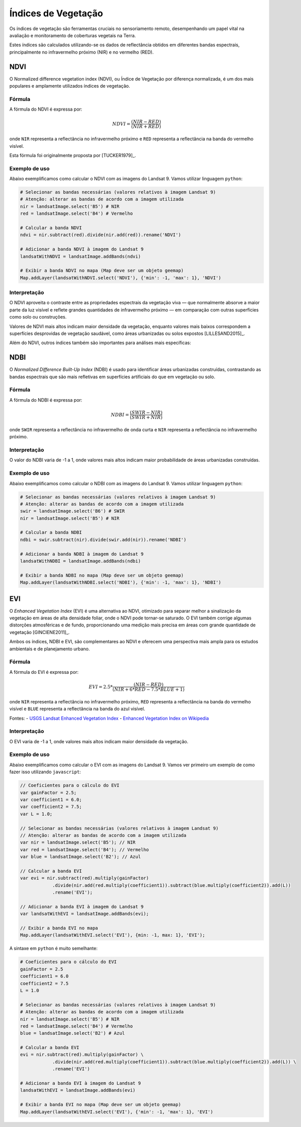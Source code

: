 Índices de Vegetação
==============================================

Os índices de vegetação são ferramentas cruciais no sensoriamento remoto,
desempenhando um papel vital na avaliação e monitoramento de coberturas vegetais
na Terra.

Estes índices são calculados utilizando-se os dados de reflectância obtidos em
diferentes bandas espectrais, principalmente no infravermelho próximo (NIR) e no
vermelho (RED).

NDVI
-------------------------------------------------

O Normalized difference vegetation index (NDVI), ou Índice de Vegetação por
diferença normalizada, é um dos mais
populares e amplamente utilizados índices de vegetação.

Fórmula
~~~~~~~~~~~~~~

A fórmula do NDVI é expressa por:

.. math::

    NDVI = \frac{(NIR - RED)}{(NIR + RED)}

onde ``NIR`` representa a reflectância no infravermelho próximo e ``RED``
representa a reflectância na banda do vermelho visível.

Esta fórmula foi originalmente proposta por [TUCKER1979]_.

Exemplo de uso
~~~~~~~~~~~~~~

Abaixo exemplificamos como calcular o NDVI com as imagens do Landsat 9. Vamos
utilizar linguagem ``python``:

.. code:: python

    # Selecionar as bandas necessárias (valores relativos à imagem Landsat 9)
    # Atenção: alterar as bandas de acordo com a imagem utilizada
    nir = landsatImage.select('B5') # NIR
    red = landsatImage.select('B4') # Vermelho

    # Calcular a banda NDVI
    ndvi = nir.subtract(red).divide(nir.add(red)).rename('NDVI')

    # Adicionar a banda NDVI à imagem do Landsat 9
    landsatWithNDVI = landsatImage.addBands(ndvi)

    # Exibir a banda NDVI no mapa (Map deve ser um objeto geemap)
    Map.addLayer(landsatWithNDVI.select('NDVI'), {'min': -1, 'max': 1}, 'NDVI')

Interpretação
~~~~~~~~~~~~~~~~~~

O NDVI aproveita o contraste entre as propriedades espectrais da vegetação viva
— que normalmente absorve a maior parte da luz visível e reflete grandes
quantidades de infravermelho próximo — em comparação com outras superfícies como
solo ou construções.

Valores de NDVI mais altos indicam maior densidade da vegetação, enquanto
valores mais baixos correspondem a superfícies desprovidas de vegetação
saudável, como áreas urbanizadas ou solos expostos [LILLESAND2015]_.

Além do NDVI, outros índices também são importantes para análises mais
específicas:

NDBI
-------------------------------------------------

O *Normalized Difference Built-Up Index* (NDBI) é usado para identificar áreas
urbanizadas construídas, contrastando as
bandas espectrais que são mais refletivas em superfícies artificiais do que em
vegetação ou solo.

Fórmula
~~~~~~~~~~~~~~

A fórmula do NDBI é expressa por:

.. math::

    NDBI = \frac{(SWIR - NIR)}{(SWIR + NIR)}

onde ``SWIR`` representa a reflectância no infravermelho de onda curta e ``NIR``
representa a reflectância no infravermelho próximo.

Interpretação
~~~~~~~~~~~~~~~~~~

O valor do NDBI varia de -1 a 1, onde valores mais altos indicam maior
probabilidade de áreas urbanizadas construídas.

Exemplo de uso
~~~~~~~~~~~~~~

Abaixo exemplificamos como calcular o NDBI com as imagens do Landsat 9. Vamos
utilizar linguagem ``python``:

.. code:: python

    # Selecionar as bandas necessárias (valores relativos à imagem Landsat 9)
    # Atenção: alterar as bandas de acordo com a imagem utilizada
    swir = landsatImage.select('B6') # SWIR
    nir = landsatImage.select('B5') # NIR

    # Calcular a banda NDBI
    ndbi = swir.subtract(nir).divide(swir.add(nir)).rename('NDBI')

    # Adicionar a banda NDBI à imagem do Landsat 9
    landsatWithNDBI = landsatImage.addBands(ndbi)

    # Exibir a banda NDBI no mapa (Map deve ser um objeto geemap)
    Map.addLayer(landsatWithNDBI.select('NDBI'), {'min': -1, 'max': 1}, 'NDBI')

EVI
---------------------------------------

O *Enhanced Vegetation Index* (EVI) é uma alternativa ao NDVI, otimizado para separar melhor a sinalização da
vegetação em áreas de alta densidade foliar, onde o NDVI pode tornar-se saturado.
O EVI também corrige algumas distorções atmosféricas e de fundo, proporcionando
uma medição mais precisa em áreas com grande quantidade de vegetação [GINCIENE2011]_.

Ambos os índices, NDBI e EVI, são complementares ao NDVI e oferecem uma
perspectiva mais ampla para os estudos ambientais e de planejamento urbano.

Fórmula
~~~~~~~~~~~~~~

A fórmula do EVI é expressa por:

.. math::

    EVI = 2.5 * \frac{(NIR - RED)}{(NIR + 6 * RED - 7.5 * BLUE + 1)}

onde ``NIR`` representa a reflectância no infravermelho próximo, ``RED``
representa a reflectância na banda do vermelho visível e ``BLUE`` representa a
reflectância na banda do azul visível.

Fontes:
- `USGS Landsat Enhanced Vegetation Index <https://www.usgs.gov/landsat-missions/landsat-enhanced-vegetation-index>`_
- `Enhanced Vegetation Index on Wikipedia <https://en.wikipedia.org/wiki/Enhanced_vegetation_index>`_


Interpretação
~~~~~~~~~~~~~~~~~~

O EVI varia de -1 a 1, onde valores mais altos indicam maior densidade da
vegetação.

Exemplo de uso
~~~~~~~~~~~~~~

Abaixo exemplificamos como calcular o EVI com as imagens do Landsat 9. Vamos
ver primeiro um exemplo de como fazer isso utilizando ``javascript``:

.. code:: javascript

    // Coeficientes para o cálculo do EVI
    var gainFactor = 2.5;
    var coefficient1 = 6.0;
    var coefficient2 = 7.5;
    var L = 1.0;

    // Selecionar as bandas necessárias (valores relativos à imagem Landsat 9)
    // Atenção: alterar as bandas de acordo com a imagem utilizada
    var nir = landsatImage.select('B5'); // NIR
    var red = landsatImage.select('B4'); // Vermelho
    var blue = landsatImage.select('B2'); // Azul

    // Calcular a banda EVI
    var evi = nir.subtract(red).multiply(gainFactor)
                .divide(nir.add(red.multiply(coefficient1)).subtract(blue.multiply(coefficient2)).add(L))
                .rename('EVI');

    // Adicionar a banda EVI à imagem do Landsat 9
    var landsatWithEVI = landsatImage.addBands(evi);

    // Exibir a banda EVI no mapa
    Map.addLayer(landsatWithEVI.select('EVI'), {min: -1, max: 1}, 'EVI');


A sintaxe em ``python`` é muito semelhante:

.. code:: python

    # Coeficientes para o cálculo do EVI
    gainFactor = 2.5
    coefficient1 = 6.0
    coefficient2 = 7.5
    L = 1.0

    # Selecionar as bandas necessárias (valores relativos à imagem Landsat 9)
    # Atenção: alterar as bandas de acordo com a imagem utilizada
    nir = landsatImage.select('B5') # NIR
    red = landsatImage.select('B4') # Vermelho
    blue = landsatImage.select('B2') # Azul

    # Calcular a banda EVI
    evi = nir.subtract(red).multiply(gainFactor) \
                .divide(nir.add(red.multiply(coefficient1)).subtract(blue.multiply(coefficient2)).add(L)) \
                .rename('EVI')

    # Adicionar a banda EVI à imagem do Landsat 9
    landsatWithEVI = landsatImage.addBands(evi)

    # Exibir a banda EVI no mapa (Map deve ser um objeto geemap)
    Map.addLayer(landsatWithEVI.select('EVI'), {'min': -1, 'max': 1}, 'EVI')